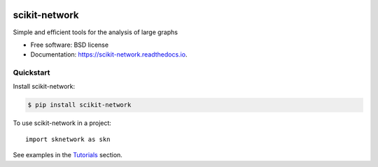 .. image:: ../images/logo_sknetwork.png
    :align: right
    :width: 100px
    :alt: logo sknetwork

==============
scikit-network
==============


.. image:: https://img.shields.io/pypi/v/scikit-network.svg
        :target: https://pypi.python.org/pypi/scikit-network

.. image:: https://travis-ci.org/sknetwork-team/scikit-network.svg
        :target: https://travis-ci.org/sknetwork-team/scikit-network

.. image:: https://readthedocs.org/projects/scikit-network/badge/?version=latest
        :target: https://scikit-network.readthedocs.io/en/latest/?badge=latest
        :alt: Documentation Status

.. image:: https://pyup.io/repos/github/sknetwork-team/scikit-network/shield.svg
        :target: https://pyup.io/repos/github/sknetwork-team/scikit-network/
        :alt: Updates


Simple and efficient tools for the analysis of large graphs


* Free software: BSD license
* Documentation: https://scikit-network.readthedocs.io.


Quickstart
----------

Install scikit-network:

.. code-block:: console

    $ pip install scikit-network

To use scikit-network in a project::

    import sknetwork as skn

See examples in the Tutorials_ section.

.. _Tutorials: https://scikit-network.readthedocs.io/en/latest/tutorials/
